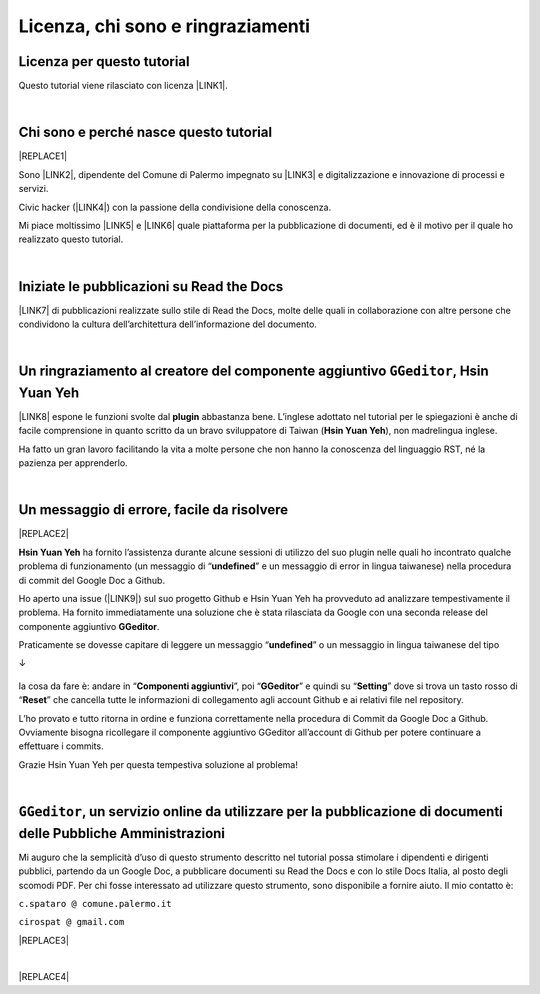 
.. _h3ea173a382bc75126d3a223054245a:

Licenza, chi sono e ringraziamenti
**********************************

.. _h1482f5a3e68357570156a275b155066:

Licenza per questo tutorial
===========================

Questo tutorial viene rilasciato con licenza \ |LINK1|\ .

|

.. _hf5b2031567a394c245e7e192f6c7555:

Chi sono e perché nasce questo tutorial
=======================================


|REPLACE1|

Sono \ |LINK2|\ , dipendente del Comune di Palermo impegnato su \ |LINK3|\  e digitalizzazione e innovazione di processi e servizi. 

Civic hacker (\ |LINK4|\ ) con la passione della condivisione della conoscenza.

Mi piace moltissimo \ |LINK5|\  e \ |LINK6|\  quale piattaforma per la pubblicazione di documenti, ed è il motivo per il quale ho realizzato questo tutorial.

|

.. _h4c4429484d5e267f2550343b314f7d:

Iniziate le pubblicazioni su Read the Docs
==========================================

\ |LINK7|\  di pubblicazioni realizzate sullo stile di Read the Docs, molte delle quali in collaborazione con altre persone che condividono la cultura dell’architettura dell’informazione del documento.


|

.. _h186b2b1f107c6836f6f5948214c39a:

Un ringraziamento al creatore del componente aggiuntivo ``GGeditor``, Hsin Yuan Yeh
===================================================================================

\ |IMG1|\ 

\ |LINK8|\  espone le funzioni svolte dal \ |STYLE0|\  abbastanza bene. L’inglese adottato nel tutorial per le spiegazioni è anche di facile comprensione in quanto scritto da un bravo sviluppatore di Taiwan (\ |STYLE1|\ ), non madrelingua inglese.

Ha fatto un gran lavoro facilitando la vita a molte persone che non hanno la conoscenza del linguaggio RST, né la pazienza per apprenderlo.

|

.. _h75335c2c2416226121b76306b687836:

Un messaggio  di errore, facile da risolvere
============================================


|REPLACE2|

\ |STYLE2|\  ha fornito l’assistenza durante alcune sessioni di utilizzo del suo plugin nelle quali ho incontrato qualche problema di funzionamento (un messaggio di “\ |STYLE3|\ ” e un messaggio di error in lingua taiwanese) nella procedura di commit del Google Doc a Github. 

Ho aperto una issue (\ |LINK9|\ ) sul suo progetto Github e Hsin Yuan Yeh ha provveduto ad analizzare tempestivamente il problema. Ha fornito immediatamente una soluzione che è stata rilasciata da Google con una seconda release del componente aggiuntivo \ |STYLE4|\ . 

Praticamente se dovesse capitare di leggere un messaggio “\ |STYLE5|\ ” o un messaggio in lingua taiwanese del tipo 

↓

 \ |IMG2|\ 

la cosa da fare è: andare in “\ |STYLE6|\ ”, poi “\ |STYLE7|\ ” e quindi su “\ |STYLE8|\ ” dove si trova un tasto rosso di “\ |STYLE9|\ ” che cancella tutte le informazioni di collegamento agli account Github e ai relativi file nel repository.

\ |IMG3|\ 

L’ho provato e tutto ritorna in ordine e funziona correttamente nella procedura di Commit da Google Doc a Github. Ovviamente bisogna ricollegare il componente aggiuntivo GGeditor all’account di Github per potere continuare a effettuare i commits.

Grazie Hsin Yuan Yeh per questa tempestiva soluzione al problema!

|

.. _h6702940581a7d5e2242101c7463915:

``GGeditor``, un servizio online da utilizzare per la pubblicazione di documenti delle Pubbliche Amministrazioni
================================================================================================================

Mi auguro che la semplicità d’uso di questo strumento descritto nel tutorial possa stimolare i dipendenti e dirigenti pubblici, partendo da un Google Doc, a pubblicare documenti su Read the Docs e con lo stile Docs Italia, al posto degli scomodi PDF. Per chi fosse interessato ad utilizzare questo strumento, sono disponibile a fornire aiuto. Il mio contatto è:

``c.spataro @ comune.palermo.it``

``cirospat @ gmail.com``

|REPLACE3|

|


|REPLACE4|


.. bottom of content


.. |STYLE0| replace:: **plugin**

.. |STYLE1| replace:: **Hsin Yuan Yeh**

.. |STYLE2| replace:: **Hsin Yuan Yeh**

.. |STYLE3| replace:: **undefined**

.. |STYLE4| replace:: **GGeditor**

.. |STYLE5| replace:: **undefined**

.. |STYLE6| replace:: **Componenti aggiuntivi**

.. |STYLE7| replace:: **GGeditor**

.. |STYLE8| replace:: **Setting**

.. |STYLE9| replace:: **Reset**


.. |REPLACE1| raw:: html

    <img src="https://raw.githubusercontent.com/cirospat/newproject/master/docs/static/cirospat.jpg" width="300" />
.. |REPLACE2| raw:: html

    <img src="https://avatars3.githubusercontent.com/u/4695577" />
.. |REPLACE3| raw:: html

    <p><a href="https://twitter.com/cirospat?ref_src=twsrc%5Etfw" class="twitter-follow-button" data-show-count="false">Follow @cirospat</a></p>
    <script async="" src="https://platform.twitter.com/widgets.js" charset="utf-8"></script>
.. |REPLACE4| raw:: html

    <script id="dsq-count-scr" src="//guida-readthedocs.disqus.com/count.js" async></script>
    
    <div id="disqus_thread"></div>
    <script>
    
    /**
    *  RECOMMENDED CONFIGURATION VARIABLES: EDIT AND UNCOMMENT THE SECTION BELOW TO INSERT DYNAMIC VALUES FROM YOUR PLATFORM OR CMS.
    *  LEARN WHY DEFINING THESE VARIABLES IS IMPORTANT: https://disqus.com/admin/universalcode/#configuration-variables*/
    /*
    
    var disqus_config = function () {
    this.page.url = PAGE_URL;  // Replace PAGE_URL with your page's canonical URL variable
    this.page.identifier = PAGE_IDENTIFIER; // Replace PAGE_IDENTIFIER with your page's unique identifier variable
    };
    */
    (function() { // DON'T EDIT BELOW THIS LINE
    var d = document, s = d.createElement('script');
    s.src = 'https://guida-readthedocs.disqus.com/embed.js';
    s.setAttribute('data-timestamp', +new Date());
    (d.head || d.body).appendChild(s);
    })();
    </script>
    <noscript>Please enable JavaScript to view the <a href="https://disqus.com/?ref_noscript">comments powered by Disqus.</a></noscript>

.. |LINK1| raw:: html

    <a href="https://creativecommons.org/licenses/by/4.0/deed.it" target="_blank">Creative Commons CC BY 4.0 (attribuzione)</a>

.. |LINK2| raw:: html

    <a href="http://cirospat.readthedocs.io" target="_blank">Ciro Spataro</a>

.. |LINK3| raw:: html

    <a href="https://opendata.comune.palermo.it/" target="_blank">open data</a>

.. |LINK4| raw:: html

    <a href="http://opendatasicilia.it" target="_blank">Opendatasicilia</a>

.. |LINK5| raw:: html

    <a href="http://readthedocs.io/" target="_blank">Read the Docs</a>

.. |LINK6| raw:: html

    <a href="https://docs.developers.italia.it/" target="_blank">Docs Italia</a>

.. |LINK7| raw:: html

    <a href="https://docs.google.com/spreadsheets/d/e/2PACX-1vTu5QDGhwYWE1gXsousI_KRF_VEJGcj144ybek4yGu-EDO92oKRQAXf82FnBOYowZ8IFhqEpiKX3wxM/pubhtml" target="_blank">Qui un primo catalogo</a>

.. |LINK8| raw:: html

    <a href="http://ggeditor.readthedocs.io" target="_blank">Il tutorial di GGeditor</a>

.. |LINK9| raw:: html

    <a href="https://github.com/iapyeh/GGeditor/issues/1" target="_blank">https://github.com/iapyeh/GGeditor/issues/1</a>


.. |IMG1| image:: static/licenza_1.png
   :height: 106 px
   :width: 601 px

.. |IMG2| image:: static/licenza_2.png
   :height: 192 px
   :width: 430 px

.. |IMG3| image:: static/licenza_3.png
   :height: 194 px
   :width: 601 px

